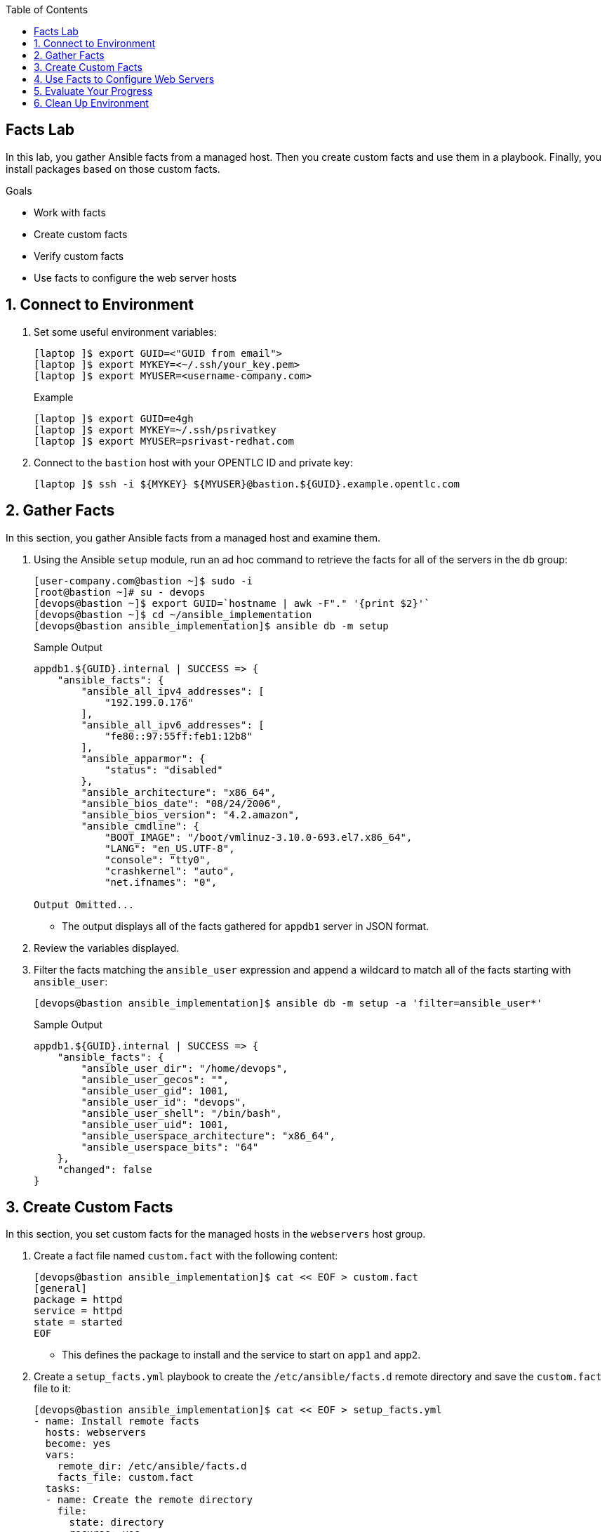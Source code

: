 :scrollbar:
:data-uri:
:linkattrs:
:toc2:
:labname: Facts
:show_solution: false


== {labname} Lab

In this lab, you gather Ansible facts from a managed host. Then you create custom facts and use them in a playbook. Finally, you install packages based on those custom facts.

.Goals
* Work with facts
* Create custom facts
* Verify custom facts
* Use facts to configure the web server hosts

:numbered:


[[labexercises]]
== Connect to Environment

. Set some useful environment variables:
+
[source,sh]
----
[laptop ]$ export GUID=<"GUID from email">
[laptop ]$ export MYKEY=<~/.ssh/your_key.pem>
[laptop ]$ export MYUSER=<username-company.com>
----
+
.Example
[source,sh]
----
[laptop ]$ export GUID=e4gh
[laptop ]$ export MYKEY=~/.ssh/psrivatkey
[laptop ]$ export MYUSER=psrivast-redhat.com
----

. Connect to the `bastion` host with your OPENTLC ID and private key:
+
[source,sh]
----
[laptop ]$ ssh -i ${MYKEY} ${MYUSER}@bastion.${GUID}.example.opentlc.com
----

== Gather Facts

In this section, you gather Ansible facts from a managed host and examine them.

. Using the Ansible `setup` module, run an ad hoc command to retrieve the facts for all of the servers in the `db` group:
+
[source,sh]
----
[user-company.com@bastion ~]$ sudo -i
[root@bastion ~]# su - devops
[devops@bastion ~]$ export GUID=`hostname | awk -F"." '{print $2}'`
[devops@bastion ~]$ cd ~/ansible_implementation
[devops@bastion ansible_implementation]$ ansible db -m setup
----
+
.Sample Output
[source,texinfo]
----
appdb1.${GUID}.internal | SUCCESS => {
    "ansible_facts": {
        "ansible_all_ipv4_addresses": [
            "192.199.0.176"
        ],
        "ansible_all_ipv6_addresses": [
            "fe80::97:55ff:feb1:12b8"
        ],
        "ansible_apparmor": {
            "status": "disabled"
        },
        "ansible_architecture": "x86_64",
        "ansible_bios_date": "08/24/2006",
        "ansible_bios_version": "4.2.amazon",
        "ansible_cmdline": {
            "BOOT_IMAGE": "/boot/vmlinuz-3.10.0-693.el7.x86_64",
            "LANG": "en_US.UTF-8",
            "console": "tty0",
            "crashkernel": "auto",
            "net.ifnames": "0",

Output Omitted...

----
* The output displays all of the facts gathered for `appdb1` server in JSON format.

. Review the variables displayed.

. Filter the facts matching the `ansible_user` expression and append a wildcard to match all of the facts starting with `ansible_user`:
+
[source,sh]
----
[devops@bastion ansible_implementation]$ ansible db -m setup -a 'filter=ansible_user*'
----
+
.Sample Output
[source,texinfo]
----
appdb1.${GUID}.internal | SUCCESS => {
    "ansible_facts": {
        "ansible_user_dir": "/home/devops",
        "ansible_user_gecos": "",
        "ansible_user_gid": 1001,
        "ansible_user_id": "devops",
        "ansible_user_shell": "/bin/bash",
        "ansible_user_uid": 1001,
        "ansible_userspace_architecture": "x86_64",
        "ansible_userspace_bits": "64"
    },
    "changed": false
}

----


== Create Custom Facts

In this section, you set custom facts for the managed hosts in the `webservers` host group.

. Create a fact file named `custom.fact` with the following content:
+
[source,sh]
----
[devops@bastion ansible_implementation]$ cat << EOF > custom.fact
[general]
package = httpd
service = httpd
state = started
EOF
----
* This defines the package to install and the service to start on `app1` and `app2`.

. Create a `setup_facts.yml` playbook to create the `/etc/ansible/facts.d` remote directory and save the `custom.fact` file to it:
+
[source,sh]
----
[devops@bastion ansible_implementation]$ cat << EOF > setup_facts.yml
- name: Install remote facts
  hosts: webservers
  become: yes
  vars:
    remote_dir: /etc/ansible/facts.d
    facts_file: custom.fact
  tasks:
  - name: Create the remote directory
    file:
      state: directory
      recurse: yes
      path: "{{ remote_dir }}"
  - name: Install the new facts
    copy:
      src: "{{ facts_file }}"
      dest: "{{ remote_dir }}"
EOF
----

. Run the playbook:
+
[source,sh]
----
[devops@bastion ansible_implementation]$ ansible-playbook setup_facts.yml
----

. Using the `setup` module, run an ad hoc command to display only the `ansible_local` section, which contains user-defined facts:
+
[source,sh]
----
[devops@bastion ansible_implementation]$ ansible webservers -m setup -a 'filter=ansible_local'
----
+
.Sample Output
[source,texinfo]
----
app2.${GUID}.internal | SUCCESS => {
    "ansible_facts": {
        "ansible_local": {
            "custom": {
                "general": {
                    "package": "httpd",
                    "service": "httpd",
                    "state": "started"
                }
            }
        }
    },
    "changed": false
}
app1.${GUID}.internal | SUCCESS => {
    "ansible_facts": {
        "ansible_local": {
            "custom": {
                "general": {
                    "package": "httpd",
                    "service": "httpd",
                    "state": "started"
                }
            }
        }
    },
    "changed": false
}
----
* Expect the custom facts to appear.


== Use Facts to Configure Web Servers

In this section, you write a playbook that uses both default and user-defined facts to configure the `webservers` host group, and  make sure that all of the tasks are defined.

. Create the first task, which installs the `httpd` package, using the user fact for the name of the package.

. Create another task that uses the custom fact to start the `httpd` service:
+
[source,sh]
----
[devops@bastion ansible_implementation]$ cat << EOF > setup_facts_httpd.yml
- name: Install Apache and starts the service
  hosts: webservers
  become: yes
  tasks:
  - name: Install the required package
    yum:
      name: "{{ ansible_local.custom.general.package }}"
      state: latest

  - name: Start the service
    service:
      name: "{{ ansible_local.custom.general.service }}"
      state: "{{ ansible_local.custom.general.state }}"
EOF
----

. Run the playbook:
+
[source,sh]
----
[devops@bastion ansible_implementation]$ ansible-playbook setup_facts_httpd.yml
----
+
.Sample Output
[source,texinfo]
----
PLAY [Install Apache and starts the service] *******************************************************************************************

TASK [Gathering Facts] *****************************************************************************************************************
ok: [app2.${GUID}.internal]
ok: [app1.${GUID}.internal]

TASK [Install the required package] ****************************************************************************************************
changed: [app1.${GUID}.internal]
changed: [app2.${GUID}.internal]

TASK [Start the service] ***************************************************************************************************************
changed: [app2.${GUID}.internal]
changed: [app1.${GUID}.internal]

PLAY RECAP *****************************************************************************************************************************
app1.${GUID}.internal         : ok=3    changed=2    unreachable=0    failed=0
app2.${GUID}.internal         : ok=3    changed=2    unreachable=0    failed=0

----

. Use an ad hoc command to determine whether the `httpd` service is running on `webservers`:
+
[source,sh]
----
[devops@bastion ansible_implementation]$ ansible webservers -m command -a 'systemctl status httpd'
----
+
.Sample Output
[source,texinfo]
----
app2.${GUID}.internal | SUCCESS | rc=0 >>
● httpd.service - The Apache HTTP Server
   Loaded: loaded (/usr/lib/systemd/system/httpd.service; disabled; vendor preset: disabled)
   Active: active (running) since Fri 2018-08-17 11:41:58 UTC; 2min 19s ago
     Docs: man:httpd(8)
           man:apachectl(8)
 Main PID: 2536 (httpd)
   Status: "Total requests: 0; Current requests/sec: 0; Current traffic:   0 B/sec"
   CGroup: /system.slice/httpd.service
           ├─2536 /usr/sbin/httpd -DFOREGROUND
           ├─2537 /usr/sbin/httpd -DFOREGROUND
           ├─2538 /usr/sbin/httpd -DFOREGROUND
           ├─2539 /usr/sbin/httpd -DFOREGROUND
           ├─2540 /usr/sbin/httpd -DFOREGROUND
           └─2541 /usr/sbin/httpd -DFOREGROUND

app1.${GUID}.internal | SUCCESS | rc=0 >>
● httpd.service - The Apache HTTP Server
   Loaded: loaded (/usr/lib/systemd/system/httpd.service; disabled; vendor preset: disabled)
   Active: active (running) since Fri 2018-08-17 11:41:58 UTC; 2min 19s ago
     Docs: man:httpd(8)
           man:apachectl(8)
 Main PID: 2516 (httpd)
   Status: "Total requests: 0; Current requests/sec: 0; Current traffic:   0 B/sec"
   CGroup: /system.slice/httpd.service
           ├─2516 /usr/sbin/httpd -DFOREGROUND
           ├─2517 /usr/sbin/httpd -DFOREGROUND
           ├─2518 /usr/sbin/httpd -DFOREGROUND
           ├─2519 /usr/sbin/httpd -DFOREGROUND
           ├─2520 /usr/sbin/httpd -DFOREGROUND
           └─2521 /usr/sbin/httpd -DFOREGROUND

----


== Evaluate Your Progress

. Grade your work:
+
[source,sh]
----
[devops@bastion ~]$ cd ~/ansible_implementation_grading/
[devops@bastion ansible_implementation_grading]$ export GUID=`hostname | awk -F"." '{print $2}'`
[devops@bastion ansible_implementation_grading]$ ansible-playbook lab-3.2-grade.yml -e GUID=${GUID}
----

. Correct any reported failures.

. Rerun the script until you see no failures.


== Clean Up Environment

. Run a playbook to perform the cleanup:
+
[source,sh]
----
[devops@bastion ansible_implementation]$ cd ~/ansible_implementation_grading/
[devops@bastion ansible_implementation_grading]$ export GUID=`hostname | awk -F"." '{print $2}'`
[devops@bastion ansible_implementation_grading]$ ansible-playbook lab-3.2-cleanup.yml -e GUID=${GUID}
----
